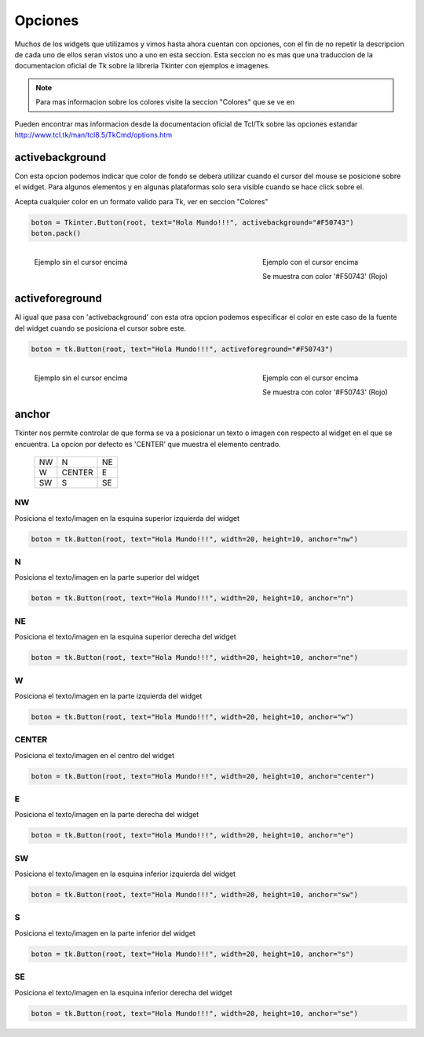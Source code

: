 .. _options:

Opciones
========

Muchos de los widgets que utilizamos y vimos hasta ahora cuentan con opciones, con el fin de no repetir la descripcion
de cada uno de ellos seran vistos uno a uno en esta seccion. Esta seccion no es mas que una traduccion de la
documentacion oficial de Tk sobre la libreria Tkinter con ejemplos e imagenes.

.. todo:: Enlazar con seccion para los colores

.. note::

    Para mas informacion sobre los colores visite la seccion "Colores" que se ve en

Pueden encontrar mas informacion desde la documentacion oficial de Tcl/Tk sobre las opciones estandar
`http://www.tcl.tk/man/tcl8.5/TkCmd/options.htm <http://www.tcl.tk/man/tcl8.5/TkCmd/options.htm>`_


.. _option-activebackground:

activebackground
----------------

Con esta opcion podemos indicar que color de fondo se debera utilizar cuando el cursor del mouse se posicione sobre el
widget. Para algunos elementos y en algunas plataformas solo sera visible cuando se hace click sobre el.

Acepta cualquier color en un formato valido para Tk, ver en seccion "Colores"

.. code-block:: python

    boton = Tkinter.Button(root, text="Hola Mundo!!!", activebackground="#F50743")
    boton.pack()

.. figure:: img/activebackground/basic_activebackground.png
    :alt: Ejemplo basico de activebackground
    :align: left

    Ejemplo sin el cursor encima

.. figure:: img/activebackground/basic_activebackground_oncursor.png
    :alt: Ejemplo basico de activebackground
    :align: right

    Ejemplo con el cursor encima

    Se muestra con color '#F50743' (Rojo)


.. _option-activeforeground:

activeforeground
----------------

Al igual que pasa con 'activebackground' con esta otra opcion podemos especificar el color en este caso de la fuente del
widget cuando se posiciona el cursor sobre este.

.. code-block:: python

    boton = tk.Button(root, text="Hola Mundo!!!", activeforeground="#F50743")

.. figure:: img/activeforeground/basic_activeforeground.png
    :alt: Ejemplo basico de activeforeground
    :align: left

    Ejemplo sin el cursor encima

.. figure:: img/activeforeground/basic_activeforeground_oncursor.png
    :alt: Ejemplo basico de activeforeground
    :align: right

    Ejemplo con el cursor encima

    Se muestra con color '#F50743' (Rojo)


.. _option-anchor:

anchor
------

Tkinter nos permite controlar de que forma se va a posicionar un texto o imagen con respecto al widget en el que se
encuentra. La opcion por defecto es 'CENTER' que muestra el elemento centrado.

  +----+----------+-------+
  | NW |  N       |    NE |
  +----+----------+-------+
  | W  |  CENTER  |    E  |
  +----+----------+-------+
  | SW |  S       |    SE |
  +----+----------+-------+


.. _option-anchor-nw:

NW
^^

Posiciona el texto/imagen en la esquina superior izquierda del widget

.. code-block:: python

    boton = tk.Button(root, text="Hola Mundo!!!", width=20, height=10, anchor="nw")

.. image:: img/anchor/anchor_nw.png
    :alt: Ejemplo anchor="nw"
    :align: center


.. _option-anchor-n:

N
^

Posiciona el texto/imagen en la parte superior del widget

.. code-block:: python

    boton = tk.Button(root, text="Hola Mundo!!!", width=20, height=10, anchor="n")

.. image:: img/anchor/anchor_n.png
   :align: center


.. _option-anchor-ne:

NE
^^

Posiciona el texto/imagen en la esquina superior derecha del widget

.. code-block:: python

    boton = tk.Button(root, text="Hola Mundo!!!", width=20, height=10, anchor="ne")

.. image:: img/anchor/anchor_ne.png
   :align: center


.. _option-anchor-w:

W
^

Posiciona el texto/imagen en la parte izquierda del widget

.. code-block:: python

    boton = tk.Button(root, text="Hola Mundo!!!", width=20, height=10, anchor="w")

.. image:: img/anchor/anchor_w.png
   :align: center


.. _option-anchor-center:

CENTER
^^^^^^

Posiciona el texto/imagen en el centro del widget

.. code-block:: python

    boton = tk.Button(root, text="Hola Mundo!!!", width=20, height=10, anchor="center")

.. image:: img/anchor/anchor_center.png
   :align: center


.. _option-anchor-e:

E
^

Posiciona el texto/imagen en la parte derecha del widget

.. code-block:: python

    boton = tk.Button(root, text="Hola Mundo!!!", width=20, height=10, anchor="e")

.. image:: img/anchor/anchor_e.png
   :align: center


.. _option-anchor-sw:

SW
^^

Posiciona el texto/imagen en la esquina inferior izquierda del widget

.. code-block:: python

    boton = tk.Button(root, text="Hola Mundo!!!", width=20, height=10, anchor="sw")

.. image:: img/anchor/anchor_sw.png
   :align: center


.. _option-anchor-s:

S
^

Posiciona el texto/imagen en la parte inferior del widget

.. code-block:: python

    boton = tk.Button(root, text="Hola Mundo!!!", width=20, height=10, anchor="s")

.. image:: img/anchor/anchor_s.png
   :align: center


.. _option-anchor-se:

SE
^^

Posiciona el texto/imagen en la esquina inferior derecha del widget

.. code-block:: python

    boton = tk.Button(root, text="Hola Mundo!!!", width=20, height=10, anchor="se")

.. image:: img/anchor/anchor_se.png
   :align: center
